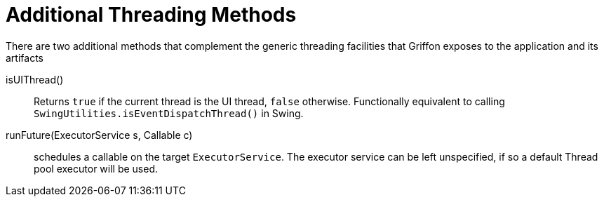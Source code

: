
[[_threading_additional_methods]]
= Additional Threading Methods

There are two additional methods that complement the generic threading facilities
that Griffon exposes to the application and its artifacts

isUIThread():: Returns `true` if the current thread is the UI thread, `false` otherwise.
Functionally equivalent to calling `SwingUtilities.isEventDispatchThread()` in Swing.
runFuture(ExecutorService s, Callable c):: schedules a callable on the target `ExecutorService`.
The executor service can be left unspecified, if so a default Thread pool executor will be used.

